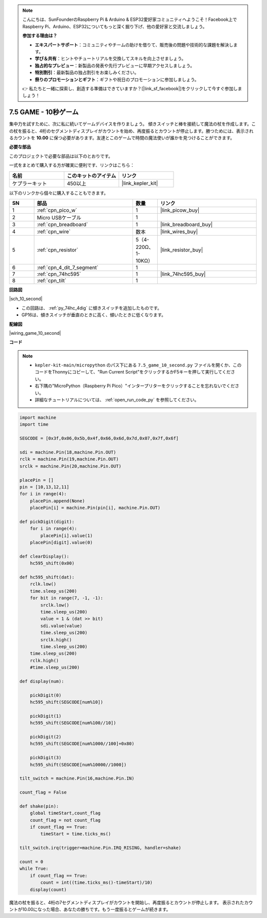 .. note::

    こんにちは、SunFounderのRaspberry Pi & Arduino & ESP32愛好家コミュニティへようこそ！Facebook上でRaspberry Pi、Arduino、ESP32についてもっと深く掘り下げ、他の愛好家と交流しましょう。

    **参加する理由は？**

    - **エキスパートサポート**：コミュニティやチームの助けを借りて、販売後の問題や技術的な課題を解決します。
    - **学び＆共有**：ヒントやチュートリアルを交換してスキルを向上させましょう。
    - **独占的なプレビュー**：新製品の発表や先行プレビューに早期アクセスしましょう。
    - **特別割引**：最新製品の独占割引をお楽しみください。
    - **祭りのプロモーションとギフト**：ギフトや祝日のプロモーションに参加しましょう。

    👉 私たちと一緒に探索し、創造する準備はできていますか？[|link_sf_facebook|]をクリックして今すぐ参加しましょう！

.. _py_10_second:

7.5 GAME - 10秒ゲーム
=======================

集中力を試すために、次に私に続いてゲームデバイスを作りましょう。
傾きスイッチと棒を接続して魔法の杖を作成します。この杖を振ると、4桁のセグメントディスプレイがカウントを始め、再度振るとカウントが停止します。勝つためには、表示されるカウントを **10.00** に保つ必要があります。友達とこのゲームで時間の魔法使いが誰かを見つけることができます。

**必要な部品**

このプロジェクトで必要な部品は以下のとおりです。

一式をまとめて購入する方が確実に便利です、リンクはこちら：

.. list-table::
    :widths: 20 20 20
    :header-rows: 1

    *   - 名前
        - このキットのアイテム
        - リンク
    *   - ケプラーキット
        - 450以上
        - |link_kepler_kit|

以下のリンクから個々に購入することもできます。

.. list-table::
    :widths: 5 20 5 20
    :header-rows: 1

    *   - SN
        - 部品
        - 数量
        - リンク

    *   - 1
        - :ref:`cpn_pico_w`
        - 1
        - |link_picow_buy|
    *   - 2
        - Micro USBケーブル
        - 1
        - 
    *   - 3
        - :ref:`cpn_breadboard`
        - 1
        - |link_breadboard_buy|
    *   - 4
        - :ref:`cpn_wire`
        - 数本
        - |link_wires_buy|
    *   - 5
        - :ref:`cpn_resistor`
        - 5（4-220Ω、1-10KΩ）
        - |link_resistor_buy|
    *   - 6
        - :ref:`cpn_4_dit_7_segment`
        - 1
        - 
    *   - 7
        - :ref:`cpn_74hc595`
        - 1
        - |link_74hc595_buy|
    *   - 8
        - :ref:`cpn_tilt`
        - 1
        - 

**回路図**

|sch_10_second|

* この回路は、 :ref:`py_74hc_4dig` に傾きスイッチを追加したものです。
* GP16は、傾きスイッチが垂直のときに高く、傾いたときに低くなります。

**配線図**

|wiring_game_10_second| 

**コード**

.. note::

    * ``kepler-kit-main/micropython`` のパス下にある ``7.5_game_10_second.py`` ファイルを開くか、このコードをThonnyにコピーして、"Run Current Script"をクリックするかF5キーを押して実行してください。

    * 右下隅の"MicroPython（Raspberry Pi Pico）"インタープリターをクリックすることを忘れないでください。

    * 詳細なチュートリアルについては、 :ref:`open_run_code_py` を参照してください。


.. code-block:: python

    import machine
    import time

    SEGCODE = [0x3f,0x06,0x5b,0x4f,0x66,0x6d,0x7d,0x07,0x7f,0x6f]

    sdi = machine.Pin(18,machine.Pin.OUT)
    rclk = machine.Pin(19,machine.Pin.OUT)
    srclk = machine.Pin(20,machine.Pin.OUT)

    placePin = []
    pin = [10,13,12,11]
    for i in range(4):
        placePin.append(None)
        placePin[i] = machine.Pin(pin[i], machine.Pin.OUT)

    def pickDigit(digit):
        for i in range(4):
            placePin[i].value(1)
        placePin[digit].value(0)

    def clearDisplay():
        hc595_shift(0x00)

    def hc595_shift(dat):
        rclk.low()
        time.sleep_us(200)
        for bit in range(7, -1, -1):
            srclk.low()
            time.sleep_us(200)
            value = 1 & (dat >> bit)
            sdi.value(value)
            time.sleep_us(200)
            srclk.high()
            time.sleep_us(200)
        time.sleep_us(200)
        rclk.high()
        #time.sleep_us(200)

    def display(num):

        pickDigit(0)
        hc595_shift(SEGCODE[num%10])

        pickDigit(1)
        hc595_shift(SEGCODE[num%100//10])

        pickDigit(2)
        hc595_shift(SEGCODE[num%1000//100]+0x80)

        pickDigit(3)
        hc595_shift(SEGCODE[num%10000//1000])    

    tilt_switch = machine.Pin(16,machine.Pin.IN)

    count_flag = False

    def shake(pin):
        global timeStart,count_flag
        count_flag = not count_flag
        if count_flag == True:
            timeStart = time.ticks_ms()

    tilt_switch.irq(trigger=machine.Pin.IRQ_RISING, handler=shake)

    count = 0
    while True:
        if count_flag == True:
            count = int((time.ticks_ms()-timeStart)/10)
        display(count)

魔法の杖を振ると、4桁の7セグメントディスプレイがカウントを開始し、再度振るとカウントが停止します。
表示されたカウントが10.00になった場合、あなたの勝ちです。もう一度振るとゲームが続きます。
